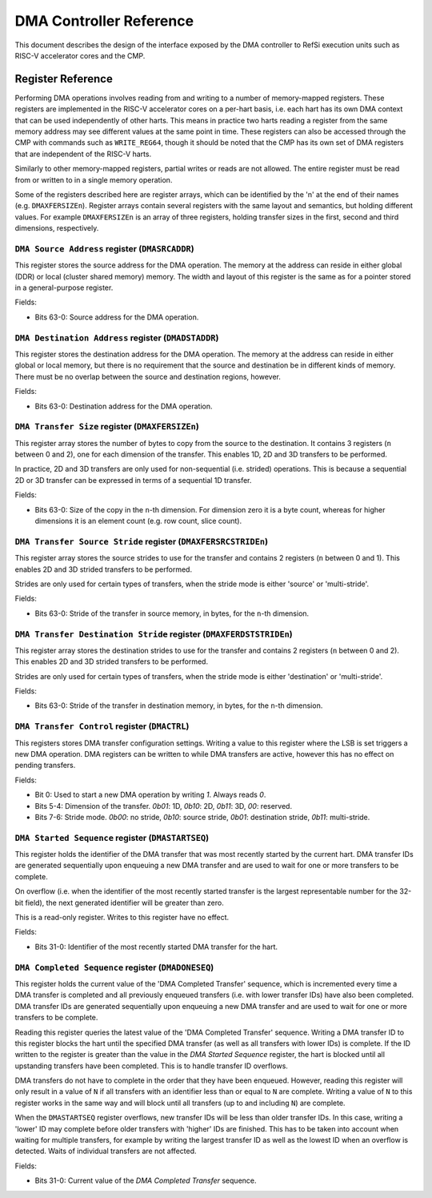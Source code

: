 DMA Controller Reference
========================

This document describes the design of the interface exposed by the DMA
controller to RefSi execution units such as RISC-V accelerator cores and the
CMP.

Register Reference
------------------

Performing DMA operations involves reading from and writing to a number of
memory-mapped registers. These registers are implemented in the RISC-V
accelerator cores on a per-hart basis, i.e. each hart has its own DMA context
that can be used independently of other harts. This means in practice two harts
reading a register from the same memory address may see different values at the
same point in time. These registers can also be accessed through the CMP with
commands such as ``WRITE_REG64``, though it should be noted that the CMP has its
own set of DMA registers that are independent of the RISC-V harts.

Similarly to other memory-mapped registers, partial writes or reads are not
allowed. The entire register must be read from or written to in a single memory
operation.

Some of the registers described here are register arrays, which can be identified
by the 'n' at the end of their names (e.g. ``DMAXFERSIZEn``). Register arrays
contain several registers with the same layout and semantics, but holding
different values. For example ``DMAXFERSIZEn`` is an array of three registers,
holding transfer sizes in the first, second and third dimensions, respectively.

``DMA Source Address`` register (``DMASRCADDR``)
^^^^^^^^^^^^^^^^^^^^^^^^^^^^^^^^^^^^^^^^^^^^^^^^

This register stores the source address for the DMA operation. The memory at the
address can reside in either global (DDR) or local (cluster shared memory)
memory. The width and layout of this register is the same as for a pointer
stored in a general-purpose register.

Fields:

* Bits 63-0: Source address for the DMA operation.

``DMA Destination Address`` register (``DMADSTADDR``)
^^^^^^^^^^^^^^^^^^^^^^^^^^^^^^^^^^^^^^^^^^^^^^^^^^^^^

This register stores the destination address for the DMA operation. The memory
at the address can reside in either global or local memory, but there is no
requirement that the source and destination be in different kinds of memory.
There must be no overlap between the source and destination regions, however.

Fields:

* Bits 63-0: Destination address for the DMA operation.

``DMA Transfer Size`` register (``DMAXFERSIZEn``)
^^^^^^^^^^^^^^^^^^^^^^^^^^^^^^^^^^^^^^^^^^^^^^^^^

This register array stores the number of bytes to copy from the source to the
destination. It contains 3 registers (``n`` between 0 and 2), one for each
dimension of the transfer. This enables 1D, 2D and 3D transfers to be performed.

In practice, 2D and 3D transfers are only used for non-sequential (i.e. strided)
operations. This is because a sequential 2D or 3D transfer can be expressed in
terms of a sequential 1D transfer.

Fields:

* Bits 63-0: Size of the copy in the ``n``-th dimension. For dimension zero it
  is a byte count, whereas for higher dimensions it is an element count (e.g.
  row count, slice count).

``DMA Transfer Source Stride`` register (``DMAXFERSRCSTRIDEn``)
^^^^^^^^^^^^^^^^^^^^^^^^^^^^^^^^^^^^^^^^^^^^^^^^^^^^^^^^^^^^^^^

This register array stores the source strides to use for the transfer and
contains 2 registers (``n`` between 0 and 1). This enables 2D and 3D strided
transfers to be performed.

Strides are only used for certain types of transfers, when the stride mode is
either 'source' or 'multi-stride'.

Fields:

* Bits 63-0: Stride of the transfer in source memory, in bytes, for the
  ``n``-th dimension.

``DMA Transfer Destination Stride`` register (``DMAXFERDSTSTRIDEn``)
^^^^^^^^^^^^^^^^^^^^^^^^^^^^^^^^^^^^^^^^^^^^^^^^^^^^^^^^^^^^^^^^^^^^

This register array stores the destination strides to use for the transfer and
contains 2 registers (``n`` between 0 and 2). This enables 2D and 3D strided
transfers to be performed.

Strides are only used for certain types of transfers, when the stride mode is
either 'destination' or 'multi-stride'.

Fields:

* Bits 63-0: Stride of the transfer in destination memory, in bytes, for the
  ``n``-th dimension.

``DMA Transfer Control`` register (``DMACTRL``)
^^^^^^^^^^^^^^^^^^^^^^^^^^^^^^^^^^^^^^^^^^^^^^^

This registers stores DMA transfer configuration settings. Writing a value to
this register where the LSB is set triggers a new DMA operation. DMA registers
can be written to while DMA transfers are active, however this has no effect on
pending transfers.

Fields:

* Bit 0: Used to start a new DMA operation by writing `1`. Always reads `0`.
* Bits 5-4: Dimension of the transfer. `0b01`: 1D, `0b10`: 2D, `0b11`: 3D, `00`:
  reserved.
* Bits 7-6: Stride mode. `0b00`: no stride, `0b10`: source stride, `0b01`: destination
  stride, `0b11`: multi-stride.

``DMA Started Sequence`` register (``DMASTARTSEQ``)
^^^^^^^^^^^^^^^^^^^^^^^^^^^^^^^^^^^^^^^^^^^^^^^^^^^

This register holds the identifier of the DMA transfer that was most recently
started by the current hart. DMA transfer IDs are generated sequentially upon
enqueuing a new DMA transfer and are used to wait for one or more transfers to
be complete.

On overflow (i.e. when the identifier of the most recently started transfer is
the largest representable number for the 32-bit field), the next generated
identifier will be greater than zero.

This is a read-only register. Writes to this register have no effect.

Fields:

* Bits 31-0: Identifier of the most recently started DMA transfer for the hart.

``DMA Completed Sequence`` register (``DMADONESEQ``)
^^^^^^^^^^^^^^^^^^^^^^^^^^^^^^^^^^^^^^^^^^^^^^^^^^^^

This register holds the current value of the 'DMA Completed Transfer' sequence,
which is incremented every time a DMA transfer is completed and all previously
enqueued transfers (i.e. with lower transfer IDs) have also been completed. DMA
transfer IDs are generated sequentially upon enqueuing a new DMA transfer and
are used to wait for one or more transfers to be complete.

Reading this register queries the latest value of the 'DMA Completed Transfer'
sequence. Writing a DMA transfer ID to this register blocks the hart until the
specified DMA transfer (as well as all transfers with lower IDs) is complete. If
the ID written to the register is greater than the value in the
`DMA Started Sequence` register, the hart is blocked until all upstanding
transfers have been completed. This is to handle transfer ID overflows.

DMA transfers do not have to complete in the order that they have been enqueued.
However, reading this register will only result in a value of ``N`` if all
transfers with an identifier less than or equal to ``N`` are complete. Writing a
value of ``N`` to this register works in the same way and will block until all
transfers (up to and including ``N``) are complete.

When the ``DMASTARTSEQ`` register overflows, new transfer IDs will be less than
older transfer IDs. In this case, writing a 'lower' ID may complete before older
transfers with 'higher' IDs are finished. This has to be taken into account
when waiting for multiple transfers, for example by writing the largest transfer
ID as well as the lowest ID when an overflow is detected. Waits of individual
transfers are not affected.

Fields:

* Bits 31-0: Current value of the `DMA Completed Transfer` sequence.

